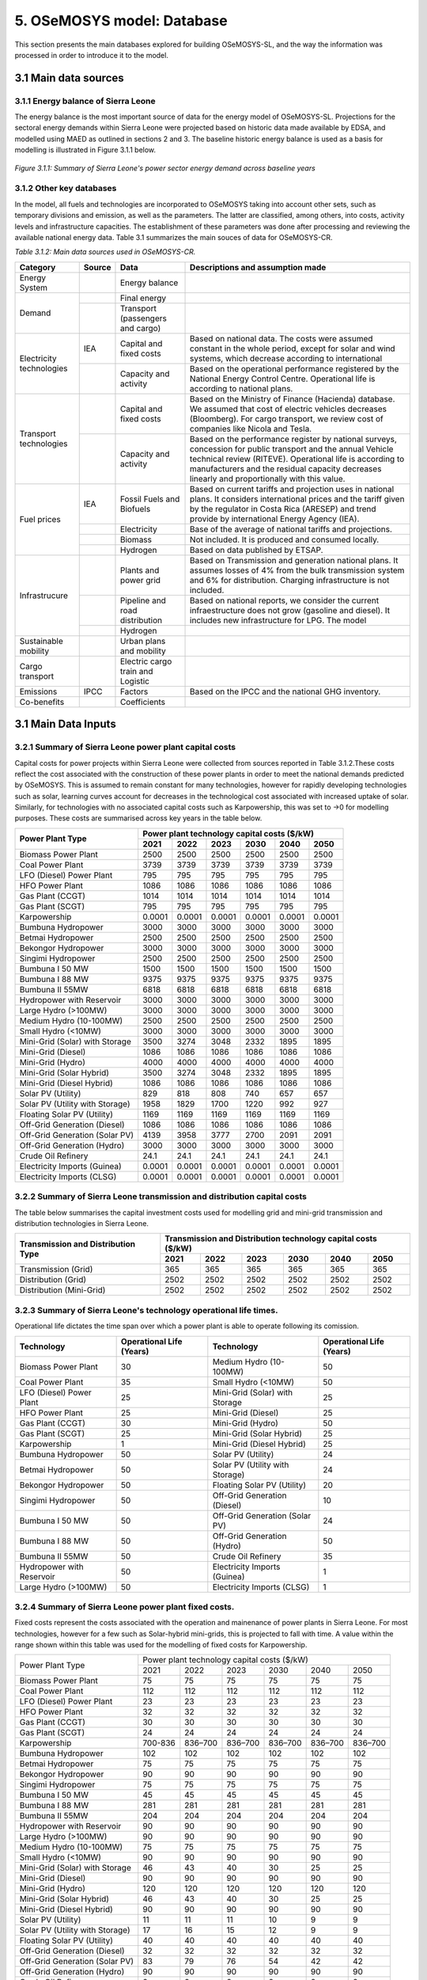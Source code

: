 5. OSeMOSYS model: Database
=======================================
This section presents the main databases explored for building OSeMOSYS-SL, and the way the information was processed in order to introduce it to the model. 

3.1 Main data sources
+++++++++

3.1.1 Energy balance of Sierra Leone
---------

The energy balance is the most important source of data for the energy model of OSeMOSYS-SL. Projections for the sectoral energy demands within Sierra Leone were projected based on historic data made available by EDSA, and modelled using MAED as outlined in sections 2 and 3. The baseline historic energy balance is used as a basis for modelling is illustrated in Figure 3.1.1 below.

.. figure:: img/SL_Hist_Demand.png
   :align:   center
   :width:   700 px

   *Figure 3.1.1: Summary of Sierra Leone's power sector energy demand across baseline years*

3.1.2 Other key databases 
---------

In the model, all fuels and technologies are incorporated to OSeMOSYS taking into account other sets, such as temporary divisions and emission, as well as the parameters. The latter are classified, among others, into costs, activity levels and infrastructure capacities. The establishment of these parameters was done after processing and reviewing the available national energy data. Table 3.1 summarizes the main souces of data for OSeMOSYS-CR. 

*Table 3.1.2: Main data sources used in OSeMOSYS-CR.*

.. table:: 
   :align:   center
+--------------+------------+--------------------------+------------------------------------------------------------------------------+
| Category     | Source     | Data                     | Descriptions and assumption made                                             |
+==============+============+==========================+==============================================================================+
| Energy       |            | Energy balance           |                                                                              |
| System       |            |                          |                                                                              |
+--------------+------------+--------------------------+------------------------------------------------------------------------------+
| Demand       |            | Final energy             |                                                                              |
|              |            |                          |                                                                              |
+              +------------+--------------------------+------------------------------------------------------------------------------+
|              |            | Transport                |                                                                              |
|              |            | (passengers and cargo)   |                                                                              |
|              |            |                          |                                                                              |
|              |            |                          |                                                                              |
+--------------+------------+--------------------------+------------------------------------------------------------------------------+
|Electricity   | IEA        | Capital and fixed costs  | Based on national data. The costs were assumed constant in the whole period, |
|technologies  |            |                          | except for solar and wind systems, which decrease according to international |
|              |            |                          |                                                                              |
+              +------------+--------------------------+------------------------------------------------------------------------------+
|              |            | Capacity and activity    | Based on the operational performance registered by the National Energy       |
|              |            |                          | Control Centre. Operational life is according to national plans.             |
+--------------+------------+--------------------------+------------------------------------------------------------------------------+
|Transport     |            | Capital and fixed costs  | Based on the Ministry of Finance (Hacienda) database. We assumed that cost of|
|technologies  |            |                          | electric vehicles decreases (Bloomberg). For cargo transport, we review cost |
|              |            |                          | of companies like Nicola and Tesla.                                          |
+              +------------+--------------------------+------------------------------------------------------------------------------+
|              |            | Capacity and activity    | Based on the performance register by national surveys, concession for public |
|              |            |                          | transport and the annual Vehicle technical review (RITEVE). Operational life |
|              |            |                          | is according to manufacturers and the residual capacity decreases linearly   | 
|              |            |                          | and proportionally with this value.                                          |
+--------------+------------+--------------------------+------------------------------------------------------------------------------+
|Fuel prices   | IEA        | Fossil Fuels and Biofuels| Based on current tariffs and projection uses in national plans. It considers |
|              |            |                          | international prices and the tariff given by the regulator in Costa Rica     |
|              |            |                          | (ARESEP) and trend provide by international Energy Agency (IEA).             |
+              +------------+--------------------------+------------------------------------------------------------------------------+
|              |            | Electricity              | Base of the average of national tariffs and projections.                     |
|              |            |                          |                                                                              |
+              +------------+--------------------------+------------------------------------------------------------------------------+
|              |            | Biomass                  |  Not included. It is produced and consumed locally.                          |
+              +------------+--------------------------+------------------------------------------------------------------------------+
|              |            | Hydrogen                 | Based on data published by ETSAP.                                            |
+--------------+------------+--------------------------+------------------------------------------------------------------------------+
|Infrastrucure |            | Plants and power grid    | Based on Transmission and generation national plans. It assumes losses of 4% |
|              |            |                          | from the bulk transmission system and 6% for distribution. Charging          |
|              |            |                          | infrastructure is not included.                                              |
+              +------------+--------------------------+------------------------------------------------------------------------------+
|              |            | Pipeline and road        | Based on national reports, we consider the current infraestructure does not  |
|              |            | distribution             | grow (gasoline and diesel). It includes new infrastructure for LPG. The model|
|              |            |                          |                                                                              |
+              +------------+--------------------------+------------------------------------------------------------------------------+
|              |            | Hydrogen                 |                                                                              |
+--------------+------------+--------------------------+------------------------------------------------------------------------------+
| Sustainable  |            | Urban plans and mobility |                                                                              |
| mobility     |            |                          |                                                                              |
|              |            |                          |                                                                              |
+--------------+------------+--------------------------+------------------------------------------------------------------------------+
| Cargo        |            | Electric cargo train and |                                                                              |
| transport    |            | Logistic                 |                                                                              |
|              |            |                          |                                                                              |
+--------------+------------+--------------------------+------------------------------------------------------------------------------+
| Emissions    | IPCC       |  Factors                 | Based on the IPCC and the national GHG inventory.                            |
+--------------+------------+--------------------------+------------------------------------------------------------------------------+
| Co-benefits  |            | Coefficients             |                                                                              |
|              |            |                          |                                                                              |
+--------------+------------+--------------------------+------------------------------------------------------------------------------+

3.1 Main Data Inputs
++++++++++

3.2.1 Summary of Sierra Leone power plant capital costs
---------
Capital costs for power projects within Sierra Leone were collected from sources reported in Table 3.1.2.These costs reflect the cost associated with the construction of these power plants in order to meet the national demands predicted by OSeMOSYS. This is assumed to remain constant for many technologies, however for rapidly developing technologies such as solar, learning curves account for decreases in the technological cost associated with increased uptake of solar. Similarly, for technologies with no associated capital costs such as Karpowership, this was set to →0 for modelling purposes. These costs are summarised across key years in the table below. 

.. table:: 
   :align:   center
+----------------------------------+-----------+-----------+-----------+-----------+-----------+-----------+
| Power Plant Type                 | Power plant technology capital costs ($/kW)                           |
|                                  |                                                                       |
+                                  +-----------+-----------+-----------+-----------+-----------+-----------+
|                                  |    2021   |    2022   |    2023   |    2030   |    2040   |    2050   |
+==================================+===========+===========+===========+===========+===========+===========+
| Biomass Power Plant              |   2500    |   2500    |   2500    |   2500    |   2500    |   2500    |
+----------------------------------+-----------+-----------+-----------+-----------+-----------+-----------+
| Coal Power Plant                 |   3739    |   3739    |   3739    |   3739    |   3739    |   3739    |
+----------------------------------+-----------+-----------+-----------+-----------+-----------+-----------+
| LFO (Diesel) Power Plant         |    795    |    795    |    795    |    795    |    795    |    795    |
+----------------------------------+-----------+-----------+-----------+-----------+-----------+-----------+
| HFO Power Plant                  |   1086    |   1086    |   1086    |   1086    |   1086    |   1086    |
+----------------------------------+-----------+-----------+-----------+-----------+-----------+-----------+
| Gas Plant (CCGT)                 |   1014    |   1014    |   1014    |   1014    |   1014    |   1014    |
+----------------------------------+-----------+-----------+-----------+-----------+-----------+-----------+
| Gas Plant (SCGT)                 |    795    |    795    |    795    |    795    |    795    |    795    |
+----------------------------------+-----------+-----------+-----------+-----------+-----------+-----------+
| Karpowership                     |   0.0001  |   0.0001  |   0.0001  |   0.0001  |   0.0001  |   0.0001  |
+----------------------------------+-----------+-----------+-----------+-----------+-----------+-----------+
| Bumbuna Hydropower               |   3000    |   3000    |   3000    |   3000    |   3000    |   3000    |
+----------------------------------+-----------+-----------+-----------+-----------+-----------+-----------+
| Betmai Hydropower                |   2500    |   2500    |   2500    |   2500    |   2500    |   2500    |
+----------------------------------+-----------+-----------+-----------+-----------+-----------+-----------+
| Bekongor Hydropower              |   3000    |   3000    |   3000    |   3000    |   3000    |   3000    |
+----------------------------------+-----------+-----------+-----------+-----------+-----------+-----------+
| Singimi Hydropower               |   2500    |   2500    |   2500    |   2500    |   2500    |   2500    |
+----------------------------------+-----------+-----------+-----------+-----------+-----------+-----------+
| Bumbuna I 50 MW                  |   1500    |   1500    |   1500    |   1500    |   1500    |   1500    |
+----------------------------------+-----------+-----------+-----------+-----------+-----------+-----------+
| Bumbuna I 88 MW                  |   9375    |   9375    |   9375    |   9375    |   9375    |   9375    |
+----------------------------------+-----------+-----------+-----------+-----------+-----------+-----------+
| Bumbuna II 55MW                  |   6818    |   6818    |   6818    |   6818    |   6818    |   6818    |
+----------------------------------+-----------+-----------+-----------+-----------+-----------+-----------+
| Hydropower with Reservoir        |   3000    |   3000    |   3000    |   3000    |   3000    |   3000    |
+----------------------------------+-----------+-----------+-----------+-----------+-----------+-----------+
| Large Hydro (>100MW)             |   3000    |   3000    |   3000    |   3000    |   3000    |   3000    |
+----------------------------------+-----------+-----------+-----------+-----------+-----------+-----------+
| Medium Hydro (10-100MW)          |   2500    |   2500    |   2500    |   2500    |   2500    |   2500    |
+----------------------------------+-----------+-----------+-----------+-----------+-----------+-----------+
| Small Hydro (<10MW)              |   3000    |   3000    |   3000    |   3000    |   3000    |   3000    |
+----------------------------------+-----------+-----------+-----------+-----------+-----------+-----------+
| Mini-Grid (Solar) with Storage   |   3500    |   3274    |   3048    |   2332    |   1895    |   1895    |
+----------------------------------+-----------+-----------+-----------+-----------+-----------+-----------+
| Mini-Grid (Diesel)               |   1086    |   1086    |   1086    |   1086    |   1086    |   1086    |
+----------------------------------+-----------+-----------+-----------+-----------+-----------+-----------+
| Mini-Grid (Hydro)                |   4000    |   4000    |   4000    |   4000    |   4000    |   4000    |
+----------------------------------+-----------+-----------+-----------+-----------+-----------+-----------+
| Mini-Grid (Solar Hybrid)         |   3500    |   3274    |   3048    |   2332    |   1895    |   1895    |
+----------------------------------+-----------+-----------+-----------+-----------+-----------+-----------+
| Mini-Grid (Diesel Hybrid)        |   1086    |   1086    |   1086    |   1086    |   1086    |   1086    |
+----------------------------------+-----------+-----------+-----------+-----------+-----------+-----------+
| Solar PV (Utility)               |   829     |   818     |   808     |   740     |   657     |   657     |
+----------------------------------+-----------+-----------+-----------+-----------+-----------+-----------+
| Solar PV (Utility with Storage)  |   1958    |   1829    |   1700    |   1220    |   992     |    927    |
+----------------------------------+-----------+-----------+-----------+-----------+-----------+-----------+
| Floating Solar PV (Utility)      |   1169    |   1169    |   1169    |   1169    |   1169    |   1169    |
+----------------------------------+-----------+-----------+-----------+-----------+-----------+-----------+
| Off-Grid Generation (Diesel)     |   1086    |   1086    |   1086    |   1086    |   1086    |   1086    |
+----------------------------------+-----------+-----------+-----------+-----------+-----------+-----------+
| Off-Grid Generation (Solar PV)   |   4139    |   3958    |   3777    |   2700    |   2091    |   2091    |
+----------------------------------+-----------+-----------+-----------+-----------+-----------+-----------+
| Off-Grid Generation (Hydro)      |   3000    |   3000    |   3000    |   3000    |   3000    |   3000    |
+----------------------------------+-----------+-----------+-----------+-----------+-----------+-----------+
| Crude Oil Refinery               |   24.1    |   24.1    |   24.1    |   24.1    |   24.1    |   24.1    |
+----------------------------------+-----------+-----------+-----------+-----------+-----------+-----------+
| Electricity Imports (Guinea)     |  0.0001   |  0.0001   |  0.0001   |  0.0001   |  0.0001   |  0.0001   |
+----------------------------------+-----------+-----------+-----------+-----------+-----------+-----------+
| Electricity Imports (CLSG)       |  0.0001   |  0.0001   |  0.0001   |  0.0001   |  0.0001   |  0.0001   |
+----------------------------------+-----------+-----------+-----------+-----------+-----------+-----------+

3.2.2 Summary of Sierra Leone transmission and distribution capital costs
---------

The table below summarises the capital investment costs used for modelling grid and mini-grid transmission and distribution technologies in Sierra Leone.

.. table:: 
   :align:   center
+----------------------------------+-----------+-----------+-----------+-----------+-----------+-----------+
| Transmission and Distribution    | Transmission and  Distribution technology capital costs ($/kW)        |
| Type                             |                                                                       |
+                                  +-----------+-----------+-----------+-----------+-----------+-----------+
|                                  |    2021   |    2022   |    2023   |    2030   |    2040   |    2050   |
+==================================+===========+===========+===========+===========+===========+===========+
| Transmission (Grid)              |    365    |    365    |    365    |    365    |    365    |    365    |
+----------------------------------+-----------+-----------+-----------+-----------+-----------+-----------+
| Distribution (Grid)              |   2502    |   2502    |   2502    |   2502    |   2502    |   2502    |
+----------------------------------+-----------+-----------+-----------+-----------+-----------+-----------+
| Distribution (Mini-Grid)         |   2502    |   2502    |   2502    |   2502    |   2502    |   2502    |
+----------------------------------+-----------+-----------+-----------+-----------+-----------+-----------+

3.2.3 Summary of Sierra Leone's technology operational life times.
----------

Operational life dictates the time span over which a power plant is able to operate following its comission. 

+------------------------------------+------------------------------------+------------------------------------+------------------------------------+
| Technology                         |      Operational Life (Years)      | Technology                         |      Operational Life (Years)      |
+====================================+====================================+====================================+====================================+
| Biomass Power Plant                |                 30                 | Medium Hydro (10-100MW)            |                 50                 |
+------------------------------------+------------------------------------+------------------------------------+------------------------------------+
| Coal Power Plant                   |                 35                 | Small Hydro (<10MW)                |                 50                 |
+------------------------------------+------------------------------------+------------------------------------+------------------------------------+
| LFO (Diesel) Power Plant           |                 25                 | Mini-Grid (Solar) with Storage     |                 25                 |
+------------------------------------+------------------------------------+------------------------------------+------------------------------------+
| HFO Power Plant                    |                 25                 | Mini-Grid (Diesel)                 |                 25                 |
+------------------------------------+------------------------------------+------------------------------------+------------------------------------+
| Gas Plant (CCGT)                   |                 30                 | Mini-Grid (Hydro)                  |                 50                 |
+------------------------------------+------------------------------------+------------------------------------+------------------------------------+
| Gas Plant (SCGT)                   |                 25                 | Mini-Grid (Solar Hybrid)           |                 25                 |
+------------------------------------+------------------------------------+------------------------------------+------------------------------------+
| Karpowership                       |                 1                  | Mini-Grid (Diesel Hybrid)          |                 25                 |
+------------------------------------+------------------------------------+------------------------------------+------------------------------------+
| Bumbuna Hydropower                 |                 50                 | Solar PV (Utility)                 |                 24                 |
+------------------------------------+------------------------------------+------------------------------------+------------------------------------+
| Betmai Hydropower                  |                 50                 | Solar PV (Utility with Storage)    |                 24                 |
+------------------------------------+------------------------------------+------------------------------------+------------------------------------+
| Bekongor Hydropower                |                 50                 | Floating Solar PV (Utility)        |                 20                 |
+------------------------------------+------------------------------------+------------------------------------+------------------------------------+
| Singimi Hydropower                 |                 50                 | Off-Grid Generation (Diesel)       |                 10                 |
+------------------------------------+------------------------------------+------------------------------------+------------------------------------+
| Bumbuna I 50 MW                    |                 50                 | Off-Grid Generation (Solar PV)     |                 24                 |
+------------------------------------+------------------------------------+------------------------------------+------------------------------------+
| Bumbuna I 88 MW                    |                 50                 | Off-Grid Generation (Hydro)        |                 50                 |
+------------------------------------+------------------------------------+------------------------------------+------------------------------------+
| Bumbuna II 55MW                    |                 50                 | Crude Oil Refinery                 |                 35                 |
+------------------------------------+------------------------------------+------------------------------------+------------------------------------+
| Hydropower with Reservoir          |                 50                 | Electricity Imports (Guinea)       |                  1                 |
+------------------------------------+------------------------------------+------------------------------------+------------------------------------+
| Large Hydro (>100MW)               |                 50                 | Electricity Imports (CLSG)         |                  1                 |
+------------------------------------+------------------------------------+------------------------------------+------------------------------------+

3.2.4 Summary of Sierra Leone power plant fixed costs.
----------
Fixed costs represent the costs associated with the operation and mainenance of power plants in Sierra Leone. For most technologies, however for a few such as Solar-hybrid mini-grids, this is projected to fall with time. A value within the range shown within this table was used for the modelling of fixed costs for Karpowership.

+------------------------------------+-------------------------+----------------+----------------+----------------+----------------+----------------+
| Power Plant Type                   | Power plant technology capital costs ($/kW)                                                                  |
|                                    |                                                                                                              |
+                                    +-------------------------+----------------+----------------+----------------+----------------+----------------+
|                                    |           2021          |      2022      |      2023      |      2030      |      2040      |      2050      |
+------------------------------------+-------------------------+----------------+----------------+----------------+----------------+----------------+
| Biomass Power Plant                |                       75|              75|              75|              75|              75|              75|
+------------------------------------+-------------------------+----------------+----------------+----------------+----------------+----------------+
| Coal Power Plant                   |                      112|             112|             112|             112|             112|             112|
+------------------------------------+-------------------------+----------------+----------------+----------------+----------------+----------------+
| LFO (Diesel) Power Plant           |                       23|              23|              23|              23|              23|              23|
+------------------------------------+-------------------------+----------------+----------------+----------------+----------------+----------------+
| HFO Power Plant                    |                       32|              32|              32|              32|              32|              32|
+------------------------------------+-------------------------+----------------+----------------+----------------+----------------+----------------+
| Gas Plant (CCGT)                   |                       30|              30|              30|              30|              30|              30|
+------------------------------------+-------------------------+----------------+----------------+----------------+----------------+----------------+
| Gas Plant (SCGT)                   |                       24|              24|              24|              24|              24|              24|
+------------------------------------+-------------------------+----------------+----------------+----------------+----------------+----------------+
| Karpowership                       |                  700-836|         836–700|         836–700|         836–700|         836–700|         836–700|
+------------------------------------+-------------------------+----------------+----------------+----------------+----------------+----------------+
| Bumbuna Hydropower                 |                      102|             102|             102|             102|             102|             102|
+------------------------------------+-------------------------+----------------+----------------+----------------+----------------+----------------+
| Betmai Hydropower                  |                       75|              75|              75|              75|              75|              75|
+------------------------------------+-------------------------+----------------+----------------+----------------+----------------+----------------+
| Bekongor Hydropower                |                       90|              90|              90|              90|              90|              90|
+------------------------------------+-------------------------+----------------+----------------+----------------+----------------+----------------+
| Singimi Hydropower                 |                       75|              75|              75|              75|              75|              75|
+------------------------------------+-------------------------+----------------+----------------+----------------+----------------+----------------+
| Bumbuna I 50 MW                    |                       45|              45|              45|              45|              45|              45|
+------------------------------------+-------------------------+----------------+----------------+----------------+----------------+----------------+
| Bumbuna I 88 MW                    |                      281|             281|             281|             281|             281|             281|
+------------------------------------+-------------------------+----------------+----------------+----------------+----------------+----------------+
| Bumbuna II 55MW                    |                      204|             204|             204|             204|             204|             204|
+------------------------------------+-------------------------+----------------+----------------+----------------+----------------+----------------+
| Hydropower with Reservoir          |                       90|              90|              90|              90|              90|              90|
+------------------------------------+-------------------------+----------------+----------------+----------------+----------------+----------------+
| Large Hydro (>100MW)               |                       90|              90|              90|              90|              90|              90|
+------------------------------------+-------------------------+----------------+----------------+----------------+----------------+----------------+
| Medium Hydro (10-100MW)            |                       75|              75|              75|              75|              75|              75|
+------------------------------------+-------------------------+----------------+----------------+----------------+----------------+----------------+
| Small Hydro (<10MW)                |                       90|              90|              90|              90|              90|              90|
+------------------------------------+-------------------------+----------------+----------------+----------------+----------------+----------------+
| Mini-Grid (Solar) with Storage     |                       46|              43|              40|              30|              25|              25|
+------------------------------------+-------------------------+----------------+----------------+----------------+----------------+----------------+
| Mini-Grid (Diesel)                 |                       90|              90|              90|              90|              90|              90|
+------------------------------------+-------------------------+----------------+----------------+----------------+----------------+----------------+
| Mini-Grid (Hydro)                  |                      120|             120|             120|             120|             120|             120|
+------------------------------------+-------------------------+----------------+----------------+----------------+----------------+----------------+
| Mini-Grid (Solar Hybrid)           |                       46|              43|              40|              30|              25|              25|
+------------------------------------+-------------------------+----------------+----------------+----------------+----------------+----------------+
| Mini-Grid (Diesel Hybrid)          |                       90|              90|              90|              90|              90|              90|
+------------------------------------+-------------------------+----------------+----------------+----------------+----------------+----------------+
| Solar PV (Utility)                 |                       11|              11|              11|              10|               9|               9|
+------------------------------------+-------------------------+----------------+----------------+----------------+----------------+----------------+
| Solar PV (Utility with Storage)    |                       17|              16|              15|              12|               9|               9|
+------------------------------------+-------------------------+----------------+----------------+----------------+----------------+----------------+
| Floating Solar PV (Utility)        |                       40|              40|              40|              40|              40|              40|
+------------------------------------+-------------------------+----------------+----------------+----------------+----------------+----------------+
| Off-Grid Generation (Diesel)       |                       32|              32|              32|              32|              32|              32|
+------------------------------------+-------------------------+----------------+----------------+----------------+----------------+----------------+
| Off-Grid Generation (Solar PV)     |                       83|              79|              76|              54|              42|              42|
+------------------------------------+-------------------------+----------------+----------------+----------------+----------------+----------------+
| Off-Grid Generation (Hydro)        |                       90|              90|              90|              90|              90|              90|
+------------------------------------+-------------------------+----------------+----------------+----------------+----------------+----------------+
| Crude Oil Refinery                 |                        0|               0|               0|               0|               0|               0|
+------------------------------------+-------------------------+----------------+----------------+----------------+----------------+----------------+
| Electricity Imports (Guinea)       |                      175|             175|             175|             175|             175|             175|
+------------------------------------+-------------------------+----------------+----------------+----------------+----------------+----------------+
| Electricity Imports (CLSG)         |                      175|             175|             175|             175|             175|             175|
+------------------------------------+-------------------------+----------------+----------------+----------------+----------------+----------------+


3.2.2 Summary of Sierra Leone transmission and distribution fixed costs
---------

The table below summarises the operation and maintenance costs used for modelling for Grid and Mini-grid transmission and distribution technologies in Sierra Leone.

.. table:: 
   :align:   center
+----------------------------------+-----------+-----------+-----------+-----------+-----------+-----------+
| Transmission and Distribution    | Transmission and  Distribution technology fixed costs ($/kW)          |
| Type                             |                                                                       |
+                                  +-----------+-----------+-----------+-----------+-----------+-----------+
|                                  |    2021   |    2022   |    2023   |    2030   |    2040   |    2050   |
+==================================+===========+===========+===========+===========+===========+===========+
| Transmission (Grid)              |     0     |     0     |     0     |     0     |     0     |     0     |
+----------------------------------+-----------+-----------+-----------+-----------+-----------+-----------+
| Distribution (Grid)              |     0     |     0     |     0     |     0     |     0     |     0     |
+----------------------------------+-----------+-----------+-----------+-----------+-----------+-----------+
| Distribution (Mini-Grid)         |     0     |     0     |     0     |     0     |     0     |     0     |
+----------------------------------+-----------+-----------+-----------+-----------+-----------+-----------+


